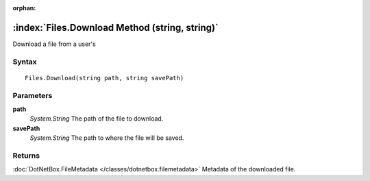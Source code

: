 :orphan:

:index:`Files.Download Method (string, string)`
===============================================

Download a file from a user's

Syntax
------

::

	Files.Download(string path, string savePath)

Parameters
----------

**path**
	*System.String* The path of the file to download.

**savePath**
	*System.String* The path to where the file will be saved.

Returns
-------

:doc:`DotNetBox.FileMetadata </classes/dotnetbox.filemetadata>`  Metadata of the downloaded file.
